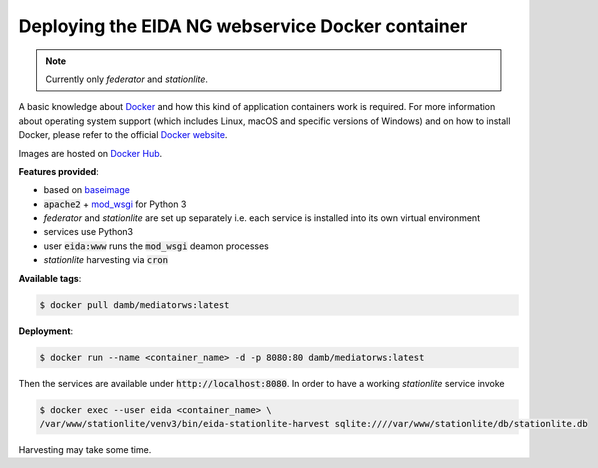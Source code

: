 Deploying the EIDA NG webservice Docker container
=================================================

.. note::

  Currently only *federator* and *stationlite*.

A basic knowledge about `Docker <https://docs.docker.com/engine/>`__ and how
this kind of application containers work is required. For more information
about operating system support (which includes Linux, macOS and specific
versions of Windows) and on how to install Docker, please refer to the official
`Docker website <https://www.docker.com/products/docker>`_.

Images are hosted on `Docker Hub <https://hub.docker.com/r/damb/mediatorws/>`_.

**Features provided**:

* based on `baseimage <https://hub.docker.com/r/phusion/baseimage/>`_
* :code:`apache2` + `mod_wsgi <https://github.com/GrahamDumpleton/mod_wsgi>`_ for Python 3
* *federator* and *stationlite* are set up separately i.e. each
  service is installed into its own virtual environment
* services use Python3
* user :code:`eida:www` runs the :code:`mod_wsgi` deamon processes
* *stationlite* harvesting via :code:`cron`

**Available tags**:

.. code::

  $ docker pull damb/mediatorws:latest

**Deployment**:

.. code::

  $ docker run --name <container_name> -d -p 8080:80 damb/mediatorws:latest

Then the services are available under :code:`http://localhost:8080`. In order to have
a working *stationlite* service invoke

.. code::

  $ docker exec --user eida <container_name> \
  /var/www/stationlite/venv3/bin/eida-stationlite-harvest sqlite:////var/www/stationlite/db/stationlite.db

Harvesting may take some time.
